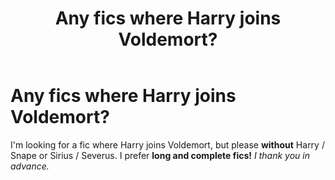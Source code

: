 #+TITLE: Any fics where Harry joins Voldemort?

* Any fics where Harry joins Voldemort?
:PROPERTIES:
:Author: Mightybeanz_
:Score: 0
:DateUnix: 1614275490.0
:DateShort: 2021-Feb-25
:FlairText: Request
:END:
I'm looking for a fic where Harry joins Voldemort, but please *without* Harry / Snape or Sirius / Severus. I prefer *long and complete fics!* /I thank you in advance./

